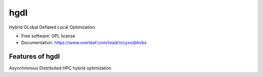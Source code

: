 =====
hgdl
=====

.. image:: https://img.shields.io/travis//hgdl.svg
        :target: https://travis-ci.org//hgdl

.. image:: https://img.shields.io/pypi/v/hgdl.svg
        :target: https://pypi.python.org/pypi/hgdl


Hybrid GLobal Deflated Local Optimization

* Free software: GPL license
* Documentation: https://www.overleaf.com/read/nrcyxxsbhvbx

Features of hgdl
--------

Asynchronous Distributed HPC hybrid optimization


